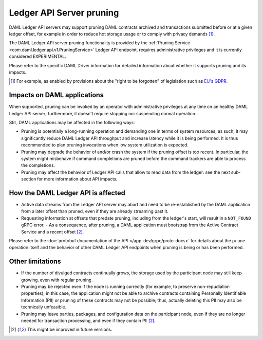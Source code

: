 .. Copyright (c) 2020 Digital Asset (Switzerland) GmbH and/or its affiliates. All rights reserved.
.. SPDX-License-Identifier: Apache-2.0

.. ops-ref_index:

Ledger API Server pruning
=========================

DAML Ledger API servers may support pruning DAML contracts archived and transactions submitted
before or at a given ledger offset, for example in order to reduce hot storage usage or to comply
with privacy demands [1]_.

The DAML Ledger API server pruning functionality is provided by
the :ref:`Pruning Service <com.daml.ledger.api.v1.PruningService>` Ledger API endpoint,
requires administrative privileges and it is currently considered EXPERIMENTAL.

Please refer to the specific DAML Driver information for detailed information about whether it
supports pruning and its impacts.

.. [1] For example, as enabled by provisions about the "right to be forgotten" of legislation such as `EU's GDPR <https://gdpr-info.eu/>`_.

Impacts on DAML applications
----------------------------

When supported, pruning can be invoked by an operator with administrative privileges at any time on an healthy
DAML Ledger API server; furthermore, it doesn't require stopping nor suspending normal operation.

Still, DAML applications may be affected in the following ways:

- Pruning is potentially a long-running operation and demanding one in terms of system resources; as such, it may
  significantly reduce DAML Ledger API throughput and increase latency while it is being performed.
  It is thus recommended to plan pruning invocations when low system utilization is expected.
- Pruning may degrade the behavior of and/or crash the system if the pruning offset is too recent. In particular,
  the system might misbehave if command completions are pruned before the command trackers are able to process
  the completions.
- Pruning may affect the behavior of Ledger API calls that allow to read data from the ledger: see the next
  sub-section for more information about API impacts.

How the DAML Ledger API is affected
-----------------------------------

- Active data streams from the Ledger API server may abort and need to be re-established by the DAML application
  from a later offset than pruned, even if they are already streaming past it.
- Requesting information at offsets that predate pruning, including from the ledger's start, will result
  in a ``NOT_FOUND`` gRPC error.
  - As a consequence, after pruning, a DAML application must bootstrap from the Active Contract Service and a
  recent offset [2]_.

Please refer to the :doc:`protobuf documentation of the API </app-dev/grpc/proto-docs>` for details about the
``prune`` operation itself and the behavior of other DAML Ledger API endpoints when pruning is being or has been
performed.

Other limitations
-----------------

- If the number of divulged contracts continually grows, the storage used by the participant node may still
  keep growing, even with regular pruning.
- Pruning may be rejected even if the node is running correctly (for example, to preserve non-repudiation properties);
  in this case, the application might not be able to archive contracts containing Personally Identifiable Information
  (PII) or pruning of these contracts may not be possible; thus, actually deleting this PII may also be technically
  unfeasible.
- Pruning may leave parties, packages, and configuration data on the participant node, even if they are no longer
  needed for transaction processing, and even if they contain PII [2]_.

.. [2] This might be improved in future versions.
